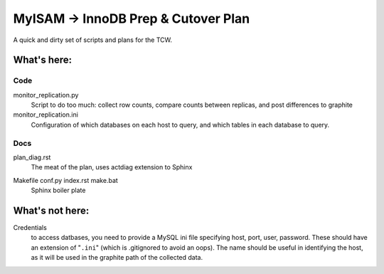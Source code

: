 ====================================
MyISAM -> InnoDB Prep & Cutover Plan
====================================

A quick and dirty set of scripts and plans for the TCW.

What's here:
============

Code
----
monitor_replication.py
   Script to do too much: collect row counts, compare counts between
   replicas, and post differences to graphite

monitor_replication.ini
   Configuration of which databases on each host to query, and which
   tables in each database to query.

Docs
----
plan_diag.rst |rtfd|
   The meat of the plan, uses actdiag extension to Sphinx

.. |rtfd| image:: https://readthedocs.org/projects/innodb-cutover/badge/
    :target: http://innodb-cutover.readthedocs.io/
    :alt: Documentation Status

Makefile conf.py index.rst make.bat
   Sphinx boiler plate

What's not here:
================

Credentials
   to access datbases, you need to provide a MySQL ini file specifying
   host, port, user, password. These should have an extension of
   "``.ini``" (which is .gitignored to avoid an oops). The name should
   be useful in identifying the host, as it will be used in the graphite
   path of the collected data.
